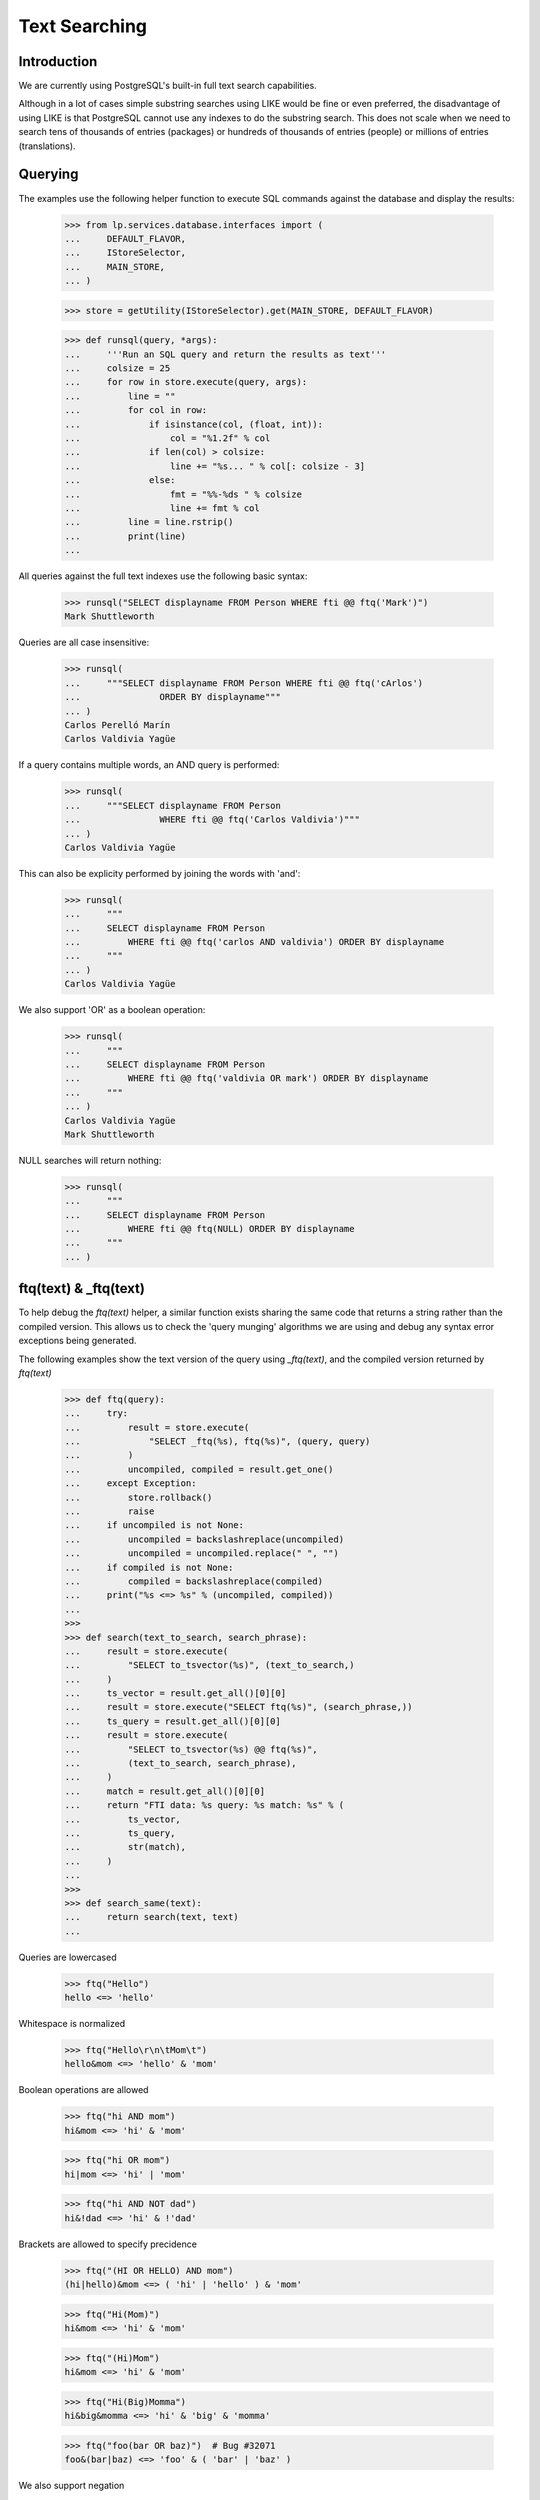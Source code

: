 Text Searching
==============

Introduction
------------
We are currently using PostgreSQL's built-in full text search capabilities.

Although in a lot of cases simple substring searches using LIKE would be
fine or even preferred, the disadvantage of using LIKE is that PostgreSQL
cannot use any indexes to do the substring search. This does not scale
when we need to search tens of thousands of entries (packages) or hundreds
of thousands of entries (people) or millions of entries (translations).

Querying
--------

The examples use the following helper function to execute SQL commands
against the database and display the results:

    >>> from lp.services.database.interfaces import (
    ...     DEFAULT_FLAVOR,
    ...     IStoreSelector,
    ...     MAIN_STORE,
    ... )

    >>> store = getUtility(IStoreSelector).get(MAIN_STORE, DEFAULT_FLAVOR)

    >>> def runsql(query, *args):
    ...     '''Run an SQL query and return the results as text'''
    ...     colsize = 25
    ...     for row in store.execute(query, args):
    ...         line = ""
    ...         for col in row:
    ...             if isinstance(col, (float, int)):
    ...                 col = "%1.2f" % col
    ...             if len(col) > colsize:
    ...                 line += "%s... " % col[: colsize - 3]
    ...             else:
    ...                 fmt = "%%-%ds " % colsize
    ...                 line += fmt % col
    ...         line = line.rstrip()
    ...         print(line)
    ...


All queries against the full text indexes use the following basic syntax:

    >>> runsql("SELECT displayname FROM Person WHERE fti @@ ftq('Mark')")
    Mark Shuttleworth

Queries are all case insensitive:

    >>> runsql(
    ...     """SELECT displayname FROM Person WHERE fti @@ ftq('cArlos')
    ...               ORDER BY displayname"""
    ... )
    Carlos Perelló Marín
    Carlos Valdivia Yagüe

If a query contains multiple words, an AND query is performed:

    >>> runsql(
    ...     """SELECT displayname FROM Person
    ...               WHERE fti @@ ftq('Carlos Valdivia')"""
    ... )
    Carlos Valdivia Yagüe

This can also be explicity performed by joining the words with 'and':

    >>> runsql(
    ...     """
    ...     SELECT displayname FROM Person
    ...         WHERE fti @@ ftq('carlos AND valdivia') ORDER BY displayname
    ...     """
    ... )
    Carlos Valdivia Yagüe

We also support 'OR' as a boolean operation:

    >>> runsql(
    ...     """
    ...     SELECT displayname FROM Person
    ...         WHERE fti @@ ftq('valdivia OR mark') ORDER BY displayname
    ...     """
    ... )
    Carlos Valdivia Yagüe
    Mark Shuttleworth

NULL searches will return nothing:

    >>> runsql(
    ...     """
    ...     SELECT displayname FROM Person
    ...         WHERE fti @@ ftq(NULL) ORDER BY displayname
    ...     """
    ... )


ftq(text) & _ftq(text)
----------------------

To help debug the `ftq(text)` helper, a similar function exists sharing
the same code that returns a string rather than the compiled version. This
allows us to check the 'query munging' algorithms we are using and debug
any syntax error exceptions being generated.

The following examples show the text version of the query using
`_ftq(text)`, and the compiled version returned by `ftq(text)`

    >>> def ftq(query):
    ...     try:
    ...         result = store.execute(
    ...             "SELECT _ftq(%s), ftq(%s)", (query, query)
    ...         )
    ...         uncompiled, compiled = result.get_one()
    ...     except Exception:
    ...         store.rollback()
    ...         raise
    ...     if uncompiled is not None:
    ...         uncompiled = backslashreplace(uncompiled)
    ...         uncompiled = uncompiled.replace(" ", "")
    ...     if compiled is not None:
    ...         compiled = backslashreplace(compiled)
    ...     print("%s <=> %s" % (uncompiled, compiled))
    ...
    >>>
    >>> def search(text_to_search, search_phrase):
    ...     result = store.execute(
    ...         "SELECT to_tsvector(%s)", (text_to_search,)
    ...     )
    ...     ts_vector = result.get_all()[0][0]
    ...     result = store.execute("SELECT ftq(%s)", (search_phrase,))
    ...     ts_query = result.get_all()[0][0]
    ...     result = store.execute(
    ...         "SELECT to_tsvector(%s) @@ ftq(%s)",
    ...         (text_to_search, search_phrase),
    ...     )
    ...     match = result.get_all()[0][0]
    ...     return "FTI data: %s query: %s match: %s" % (
    ...         ts_vector,
    ...         ts_query,
    ...         str(match),
    ...     )
    ...
    >>>
    >>> def search_same(text):
    ...     return search(text, text)
    ...

Queries are lowercased

    >>> ftq("Hello")
    hello <=> 'hello'


Whitespace is normalized

    >>> ftq("Hello\r\n\tMom\t")
    hello&mom <=> 'hello' & 'mom'


Boolean operations are allowed

    >>> ftq("hi AND mom")
    hi&mom <=> 'hi' & 'mom'

    >>> ftq("hi OR mom")
    hi|mom <=> 'hi' | 'mom'

    >>> ftq("hi AND NOT dad")
    hi&!dad <=> 'hi' & !'dad'


Brackets are allowed to specify precidence

    >>> ftq("(HI OR HELLO) AND mom")
    (hi|hello)&mom <=> ( 'hi' | 'hello' ) & 'mom'

    >>> ftq("Hi(Mom)")
    hi&mom <=> 'hi' & 'mom'

    >>> ftq("(Hi)Mom")
    hi&mom <=> 'hi' & 'mom'

    >>> ftq("Hi(Big)Momma")
    hi&big&momma <=> 'hi' & 'big' & 'momma'

    >>> ftq("foo(bar OR baz)")  # Bug #32071
    foo&(bar|baz) <=> 'foo' & ( 'bar' | 'baz' )


We also support negation

    >>> ftq("NOT Hi")
    !hi <=> !'hi'

    >>> ftq("NOT(Hi AND Mom)")
    !(hi&mom) <=> !( 'hi' & 'mom' )

    >>> ftq("Foo AND NOT Bar")
    foo&!bar <=> 'foo' & !'bar'


The implicit boolean operation is AND

    >>> ftq("Hi Mom")
    hi&mom <=> 'hi' & 'mom'

    >>> ftq("Hi NOT mom")
    hi&!mom <=> 'hi' & !'mom'

    >>> ftq("hi (mom OR mum)")
    hi&(mom|mum) <=> 'hi' & ( 'mom' | 'mum' )

    >>> ftq("(hi OR hello) mom")
    (hi|hello)&mom <=> ( 'hi' | 'hello' ) & 'mom'

    >>> ftq("(hi OR hello) NOT mom")
    (hi|hello)&!mom <=> ( 'hi' | 'hello' ) & !'mom'

    >>> ftq("(hi ho OR hoe) work go")
    (hi&ho|hoe)&work&go <=> ( 'hi' & 'ho' | 'hoe' ) & 'work' & 'go'


'-' symbols are treated by the Postgres FTI parser context sensitive.
If they precede a word, they are removed.

    >>> print(search_same("foo -bar"))
    FTI data: 'bar':2 'foo':1
    query: 'foo' & 'bar'
    match: True

If a '-' precedes a number, it is retained.

    >>> print(search_same("123 -456"))
    FTI data: '-456':2 '123':1
    query: '123' & '-456'
    match: True

Trailing '-' are always ignored.

    >>> print(search_same("bar- 123-"))
    FTI data: '123':2 'bar':1
    query: 'bar' & '123'
    match: True

Repeated '-' are simply ignored by to_tsquery().

    >>> ftq("---foo--- ---bar---")
    ---foo---&---bar--- <=> 'foo' & 'bar'

Hyphens surrounded by two words are retained. This reflects the way
how to_tsquery() and to_tsvector() handle such strings.

    >>> print(search_same("foo-bar"))
    FTI data: 'bar':3 'foo':2 'foo-bar':1
    query: 'foo-bar' & 'foo' & 'bar'
    match: True

A '-' surrounded by numbers is treated as the sign of the right-hand number.

    >>> print(search_same("123-456"))
    FTI data: '-456':2 '123':1
    query: '123' & '-456'
    match: True

Punctuation is handled consistently. If a string containing punctuation
appears in an FTI, it can also be passed to ftq(),and a search for this
string finds the indexed text.

    >>> punctuation = "'\"#$%*+,./:;<=>?@[\]^`{}~"
    >>> for symbol in punctuation:
    ...     print(repr(symbol), search_same("foo%sbar" % symbol))
    ...
    "'" FTI data: 'bar':2 'foo':1 query: 'foo' & 'bar' match: True
    '"' FTI data: 'bar':2 'foo':1 query: 'foo' & 'bar' match: True
    '#' FTI data: 'bar':2 'foo':1 query: 'foo' & 'bar' match: True
    '$' FTI data: 'bar':2 'foo':1 query: 'foo' & 'bar' match: True
    '%' FTI data: 'bar':2 'foo':1 query: 'foo' & 'bar' match: True
    '*' FTI data: 'bar':2 'foo':1 query: 'foo' & 'bar' match: True
    '+' FTI data: 'bar':2 'foo':1 query: 'foo' & 'bar' match: True
    ',' FTI data: 'bar':2 'foo':1 query: 'foo' & 'bar' match: True
    '.' FTI data: 'foo.bar':1 query: 'foo.bar' match: True
    '/' FTI data: 'foo/bar':1 query: 'foo/bar' match: True
    ':' FTI data: 'bar':2 'foo':1 query: 'foo' & 'bar' match: True
    ';' FTI data: 'bar':2 'foo':1 query: 'foo' & 'bar' match: True
    '<' FTI data: 'bar':2 'foo':1 query: 'foo' & 'bar' match: True
    '=' FTI data: 'bar':2 'foo':1 query: 'foo' & 'bar' match: True
    '>' FTI data: 'bar':2 'foo':1 query: 'foo' & 'bar' match: True
    '?' FTI data: 'bar':2 'foo':1 query: 'foo' & 'bar' match: True
    '@' FTI data: 'bar':2 'foo':1 query: 'foo' & 'bar' match: True
    '[' FTI data: 'bar':2 'foo':1 query: 'foo' & 'bar' match: True
    '\\' FTI data: 'bar':2 'foo':1 query: 'foo' & 'bar' match: True
    ']' FTI data: 'bar':2 'foo':1 query: 'foo' & 'bar' match: True
    '^' FTI data: 'bar':2 'foo':1 query: 'foo' & 'bar' match: True
    '`' FTI data: 'bar':2 'foo':1 query: 'foo' & 'bar' match: True
    '{' FTI data: 'bar':2 'foo':1 query: 'foo' & 'bar' match: True
    '}' FTI data: 'bar':2 'foo':1 query: 'foo' & 'bar' match: True
    '~' FTI data: 'foo':1 '~bar':2 query: 'foo' & '~bar' match: True

    >>> for symbol in punctuation:
    ...     print(
    ...         repr(symbol), search_same("aa %sbb%s cc" % (symbol, symbol))
    ...     )
    ...
    "'" FTI data: 'aa':1 'bb':2 'cc':3 query: 'aa' & 'bb' & 'cc' match: True
    '"' FTI data: 'aa':1 'bb':2 'cc':3 query: 'aa' & 'bb' & 'cc' match: True
    '#' FTI data: 'aa':1 'bb':2 'cc':3 query: 'aa' & 'bb' & 'cc' match: True
    '$' FTI data: 'aa':1 'bb':2 'cc':3 query: 'aa' & 'bb' & 'cc' match: True
    '%' FTI data: 'aa':1 'bb':2 'cc':3 query: 'aa' & 'bb' & 'cc' match: True
    '*' FTI data: 'aa':1 'bb':2 'cc':3 query: 'aa' & 'bb' & 'cc' match: True
    '+' FTI data: 'aa':1 'bb':2 'cc':3 query: 'aa' & 'bb' & 'cc' match: True
    ',' FTI data: 'aa':1 'bb':2 'cc':3 query: 'aa' & 'bb' & 'cc' match: True
    '.' FTI data: 'aa':1 'bb':2 'cc':3 query: 'aa' & 'bb' & 'cc' match: True
    '/' FTI data: '/bb':2 'aa':1 'cc':3 query: 'aa' & '/bb' & 'cc' match: True
    ':' FTI data: 'aa':1 'bb':2 'cc':3 query: 'aa' & 'bb' & 'cc' match: True
    ';' FTI data: 'aa':1 'bb':2 'cc':3 query: 'aa' & 'bb' & 'cc' match: True
    '<' FTI data: 'aa':1 'bb':2 'cc':3 query: 'aa' & 'bb' & 'cc' match: True
    '=' FTI data: 'aa':1 'bb':2 'cc':3 query: 'aa' & 'bb' & 'cc' match: True
    '>' FTI data: 'aa':1 'bb':2 'cc':3 query: 'aa' & 'bb' & 'cc' match: True
    '?' FTI data: 'aa':1 'bb':2 'cc':3 query: 'aa' & 'bb' & 'cc' match: True
    '@' FTI data: 'aa':1 'bb':2 'cc':3 query: 'aa' & 'bb' & 'cc' match: True
    '[' FTI data: 'aa':1 'bb':2 'cc':3 query: 'aa' & 'bb' & 'cc' match: True
    '\\' FTI data: 'aa':1 'bb':2 'cc':3 query: 'aa' & 'bb' & 'cc' match: True
    ']' FTI data: 'aa':1 'bb':2 'cc':3 query: 'aa' & 'bb' & 'cc' match: True
    '^' FTI data: 'aa':1 'bb':2 'cc':3 query: 'aa' & 'bb' & 'cc' match: True
    '`' FTI data: 'aa':1 'bb':2 'cc':3 query: 'aa' & 'bb' & 'cc' match: True
    '{' FTI data: 'aa':1 'bb':2 'cc':3 query: 'aa' & 'bb' & 'cc' match: True
    '}' FTI data: 'aa':1 'bb':2 'cc':3 query: 'aa' & 'bb' & 'cc' match: True
    '~' FTI data: 'aa':1 'bb':2 'cc':3 query: 'aa' & '~bb' & 'cc' match: False

XXX Abel Deuring 2012-06-20 bug=1015511: Note that the last line above
shows a bug: The FTI data for the string "aa ~bb~ cc" contains the words
'aa', 'bb', 'cc', while the ts_query object for the same text contains
'aa', '~bb', 'cc', hence the query does not match the string. More details_

XXX Abel Deuring 2012-06-20 bug=1015519: XML tags cannot be searched.

Tags are simply dropped from the FTI data. The terms show up without
brackets in parsed queries as a consequence of phrase operator stripping
added for PostgreSQL 9.6.

    >>> print(search("some text <div>whatever</div>", "<div>"))
    FTI data: 'text':2 'whatev':3 query: 'div' match: False

Of course, omitting '<' and '>'from the query does not help.

    >>> print(search("some text <div>whatever</div>", "div"))
    FTI data: 'text':2 'whatev':3 query: 'div' match: False

The symbols '&', '|' and '!' are treated as operators by to_tsquery();
to_tsvector() treats them as whitespace. ftq() converts the words 'AND',
'OR', 'NOT' are into these operators expected by to_tsquery(), and it
replaces the symbols '&', '|' and '!' with spaces. This avoids
surprising search results when the operator symbols appear accidentally
in search terms, e.g., by using a plain copy of a source code line as
the search term.

    >>> ftq("cool!")
    cool <=> 'cool'

    >>> print(search_same("Shell scripts usually start with #!/bin/sh."))
    FTI data: '/bin/sh':6 'script':2 'shell':1 'start':4 'usual':3
    query: 'shell' & 'script' & 'usual' & 'start' & '/bin/sh'
    match: True

    >>> print(search_same("int foo = (bar & ! baz) | bla;"))
    FTI data: 'bar':3 'baz':4 'bla':5 'foo':2 'int':1
    query: 'int' & 'foo' & 'bar' & 'baz' & 'bla'
    match: True

Queries containing only punctuation symbols yield an empty ts_query
object. Note that _ftq() first replaces the '!' with a ' '; later on,
_ftq() joins the two remaining terms '?' and '.' with the "AND"
operator '&'. Finally, to_tsquery() detects the AND combination of
two symbols that are not tokenized and returns null.

    >>> ftq("?!.")  # Bug 1020443
    ?&. <=> None

Email addresses are retained as a whole, both by to_tsvector() and by
ftq().

    >>> print(search_same("foo@bar.com"))
    FTI data: 'foo@bar.com':1 query: 'foo@bar.com' match: True

File names are retained as a whole.

    >>> print(search_same("foo-bar.txt"))
    FTI data: 'foo-bar.txt':1 query: 'foo-bar.txt' match: True

Some punctuation we pass through to tsearch2 for it to handle.
NB. This gets stemmed, see below.

    >>> print(search_same("shouldn't"))
    FTI data: 'shouldn':1 query: 'shouldn' match: True

Bug #44913 - Unicode characters in the wrong place.

    >>> print(search_same("abc-a\N{LATIN SMALL LETTER C WITH CEDILLA}"))
    FTI data: 'abc':2 'abc-aç':1 'aç':3
    query: 'abc-aç' & 'abc' & 'aç'
    match: True

Cut & Paste of 'Smart' quotes. Note that the quotation mark is retained
in the FTI.

    >>> print(search_same("a-a\N{RIGHT DOUBLE QUOTATION MARK}"))
    FTI data: 'a-a”':1 'a”':3 query: 'a-a”' & 'a”' match: True

    >>> print(
    ...     search_same(
    ...         "\N{LEFT SINGLE QUOTATION MARK}a.a"
    ...         "\N{RIGHT SINGLE QUOTATION MARK}"
    ...     )
    ... )
    FTI data: 'a’':2 '‘a':1 query: '‘a' & 'a’' match: True


Bug #44913 - Nothing but stopwords in a query needing repair

    >>> print(search_same("a)a"))
    FTI data:  query: None match: None


Stop words (words deemed too common in English to search on) are removed
from queries by tsearch2.

    >>> print(search_same("Don't do it harder!"))
    FTI data: 'harder':5 query: 'harder' match: True


Note that some queries will return None after compilation, because they
contained nothing but stop words or punctuation.

    >>> print(search_same("don't do it!"))
    FTI data:  query: None match: None

    >>> print(search_same(",,,"))
    FTI data:  query: None match: None


Queries containing nothing except whitespace, boolean operators and
punctuation will just return None.

Note in the fourth example below that the '-' left in the query by _ftq()
is ignored by to_tsquery().

    >>> ftq(" ")
    None <=> None
    >>> ftq("AND")
    None <=> None
    >>> ftq(" AND (!)")
    None <=> None
    >>> ftq("-")
    - <=> None


Words are also stemmed by tsearch2 (using the English stemmer).

    >>> ftq("administrators")
    administrators <=> 'administr'

    >>> ftq("administrate")
    administrate <=> 'administr'

Note that stemming is not always idempotent:

    >>> ftq("extension")
    extension <=> 'extens'
    >>> ftq("extens")
    extens <=> 'exten'

Dud queries are 'repaired', such as doubled operators, trailing operators
or invalid leading operators

    >>> ftq("hi AND OR mom")
    hi&mom <=> 'hi' & 'mom'

    >>> ftq("(hi OR OR hello) AND mom")
    (hi|hello)&mom <=> ( 'hi' | 'hello' ) & 'mom'

    >>> ftq("(hi OR AND hello) AND mom")
    (hi|hello)&mom <=> ( 'hi' | 'hello' ) & 'mom'

    >>> ftq("(hi OR NOT AND hello) AND mom")
    (hi|!hello)&mom <=> ( 'hi' | !'hello' ) & 'mom'

    >>> ftq("(hi OR - AND hello) AND mom")
    (hi|-&hello)&mom <=> ( 'hi' | 'hello' ) & 'mom'

    >>> ftq("hi AND mom AND")
    hi&mom <=> 'hi' & 'mom'

    >>> ftq("AND hi AND mom")
    hi&mom <=> 'hi' & 'mom'

    >>> ftq("(AND hi OR hello) AND mom")
    (hi|hello)&mom <=> ( 'hi' | 'hello' ) & 'mom'

    >>> ftq("() hi mom ( ) ((NOT OR((AND)))) :-)")
    (hi&mom&-) <=> 'hi' & 'mom'

    >>> ftq("(hi mom")
    hi&mom <=> 'hi' & 'mom'

    >>> ftq("(((hi mom")
    ((hi&mom)) <=> 'hi' & 'mom'

    >>> ftq("hi mom)")
    hi&mom <=> 'hi' & 'mom'

    >>> ftq("hi mom)))")
    ((hi&mom)) <=> 'hi' & 'mom'

    >>> ftq("hi (mom")
    hi&mom <=> 'hi' & 'mom'

    >>> ftq("hi) mom")
    hi&mom <=> 'hi' & 'mom'

    >>> ftq("(foo .")  # Bug 43245
    foo&. <=> 'foo'

    >>> ftq("(foo.")
    foo. <=> 'foo'

    Bug #54972

    >>> ftq("a[a\n[a")
    a[a&[a <=> None

    Bug #96698

    >>> ftq("f)(")
    f <=> 'f'

    Bug #174368

    >>> ftq(")foo(")
    foo <=> 'foo'

    Bug #160236

    >>> ftq("foo AND AND bar-baz")
    foo&bar-baz <=> 'foo' & 'bar-baz' & 'bar' & 'baz'

    >>> ftq("foo OR OR bar.baz")
    foo|bar.baz <=> 'foo' | 'bar.baz'


Phrase Searching
----------------
We do not support searching for quoted phrases. This is technically
possible, but not trivial. The database side of implementing this would
simply be to make `ftq(text)` convert "a b" to (a&b). However, we then
need to filter the returned results and that filter needs to be aware of
what rows are being indexed.


Ranking
-------

We have ranking information stored in the indexes, as specified in fti.py.
The rank of a result is calculated using the ts_rank() function.

    >>> runsql(
    ...     r"""
    ...     SELECT
    ...         name, ts_rank(fti, ftq('gnome')) AS rank
    ...     FROM product
    ...     WHERE fti @@ ftq('gnome')
    ...     ORDER BY rank DESC, name
    ...     """
    ... )
    gnome-terminal            0.80
    applets                   0.69
    gnomebaker                0.28
    python-gnome2-dev         0.14
    evolution                 0.12

You can also build complex multi table queries and mush all the
ranked results together. This query does a full text search on
the Bug and Message tables, as well as substring name searches on
SourcepackageName.name and Product.name. The ts_rank() function returns an
float between 0 and 1, so I just chose some arbitrary constants for name
matches that seemed appropriate. It is also doing a full text search
against the Product table, and manually lowering the rank (again using
an arbitrary constant that seemed appropriate).

    >>> runsql(
    ...     r"""
    ...   SELECT title, max(ranking) FROM (
    ...    SELECT Bug.title,ts_rank(Bug.fti||Message.fti,ftq('firefox'))
    ...    AS ranking
    ...    FROM Bug, BugMessage, Message
    ...    WHERE Bug.id = BugMessage.bug AND Message.id = BugMessage.message
    ...       AND (Bug.fti @@ ftq('firefox') OR Message.fti @@ ftq('firefox'))
    ...    UNION
    ...    SELECT Bug.title, 0.70 AS ranking
    ...    FROM Bug, BugTask, SourcepackageName
    ...    WHERE Bug.id = BugTask.bug
    ...       AND BugTask.sourcepackagename = SourcepackageName.id
    ...       AND SourcepackageName.name LIKE lower('%firefox%')
    ...    UNION
    ...    SELECT Bug.title, 0.72 AS ranking
    ...    FROM Bug, BugTask, Product
    ...    WHERE Bug.id = BugTask.bug
    ...       AND BugTask.product = Product.id
    ...       AND Product.name LIKE lower('%firefox%')
    ...    UNION
    ...    SELECT Bug.title, ts_rank(Product.fti, ftq('firefox')) - 0.3
    ...    AS ranking
    ...    FROM Bug, BugTask, Product
    ...    WHERE Bug.id = BugTask.bug
    ...       AND BugTask.product = Product.id
    ...       AND Product.fti @@ ftq('firefox')
    ...    ) AS BugMatches
    ...   GROUP BY title
    ...   HAVING max(ranking) > 0.2
    ...   ORDER BY max(ranking) DESC, title
    ...   """
    ... )
    Firefox crashes when S... 0.72
    Firefox does not suppo... 0.72
    Firefox install instru... 0.72
    Reflow problems with c... 0.72
    Blackhole Trash folder    0.70
    Bug Title Test            0.70
    Printing doesn't work     0.70


Natural Language Phrase Query
-----------------------------

The standard boolean searches of tsearch2 are fine, but sometime you
want more fuzzy searches.

For example, the KDE bug tracker has a guided bug submission form where
the user first enters the summary of their problem. A list of similar
bug reports is then displayed. The key here is 'similar', we want bug
reports that have some words in common with the summary and we want the
ones that are the most similar listed first. We don't necessarily want
that all words are matched. So using a boolean AND search is too
restrictive and using a simple OR search would probably give more noise
than necessary. The KDE bug tracker is using MySQL fulltext indexes
which support 'natural language search'.

Unfortunately, tsearch2 doesn't implement a 'similar' or 'fuzzy' match
operator. But we can implement an algorithm similar to the MySQL one on
top of the basic boolean search. (The MySQL full text search algorithm
is described at
http://dev.mysql.com/doc/refman/5.0/en/fulltext-search.html) Basically,
the algorithm is simple, it removes stop words, short words and words
that appear in 50% or more of the rows (since these words are common,
they have less semantic value.) The remaining terms are then matched
against rows (probably using an OR search). The returned rows are sorted
by relevance computed using an algorithm similar to TD-IDF
(Term Frequency; Inverse Document Frequency).

Implementing something similar with tsearch2 is straightforward:
tsearch2 to_tsquery() already removes stop-words (it also stems the
words). Relevance can be computed using the ts_rank() or ts_rank_cd()
functions. These are not TD-IDF scoring functions, but they take into
account where the words appeared (in the case of ts_rank()) or proximity
of the words (in the case of ts_rank_cd()). Both scoring functions can
normalize based on document length. So the only part left to implement
is the >50% filtering part. Howevert the > 50% filtering is very expensive,
and so is processing every single returned item (> 200000 for common queries
on Ubuntu) - so we are disabling this and reworking from the ground up.


nl_term_candidates()
~~~~~~~~~~~~~~~~~~~~

To find the terms in a search phrase that are canditates for the search,
we can use the nl_term_candidates() function. This function uses ftq()
internally to removes stop words and other words that will be ignored
by tsearch2. All words are also stemmed.

    >>> from lp.services.database.nl_search import nl_term_candidates

    >>> for term in nl_term_candidates("When I start firefox, it crashes"):
    ...     print(term)
    ...
    start
    firefox
    crash

It returns an empty list when there is only stop-words in the query:

    >>> nl_term_candidates("how do I do this?")
    []

Except for the hyphenation character, all non-word caracters are ignored:

    >>> for term in nl_term_candidates(
    ...     "Will the ''|'' character (inside a ''quoted'' string) " "work???"
    ... ):
    ...     print(term)
    charact
    insid
    quot
    string
    work


nl_phrase_search()
~~~~~~~~~~~~~~~~~~

To get the actual tsearch2 query that should be run, you will use the
nl_phrase_search() function. This one takes two mandatory parameters and
two optional ones. You pass in the search phrase and a database model class.

The original nl_phrase_search has proved slow, so there are now two
implementations in the core.

First we describe the slow implementation.

The select method of that class will be use to count the number of rows
that is matched by each term. Term matching 50% or more of the total
rows will be excluded from the final search.

    >>> from lp.services.database.nl_search import nl_phrase_search
    >>> from lp.answers.model.question import Question

More than 50% of the questions matches firefox:

    >>> from lp.services.database.interfaces import IStore
    >>> from lp.services.database.stormexpr import fti_search
    >>> question_count = IStore(Question).find(Question).count()
    >>> firefox_questions = (
    ...     IStore(Question)
    ...     .find(Question, fti_search(Question, "firefox"))
    ...     .count()
    ... )
    >>> float(firefox_questions) / question_count > 0.50
    True

So firefox will be removed from the final query:

    >>> print(
    ...     nl_phrase_search(
    ...         "system is slow when running firefox",
    ...         Question,
    ...         fast_enabled=False,
    ...     )
    ... )
    system|slow|run

    >>> nl_term_candidates("how do I do this?")
    []
    >>> nl_phrase_search("how do I do this?", Question)
    ''

The fast code path does not remove any terms. Rather it uses an & query over
all the terms combined with an & query for each ordinal-1 subset of the terms:

    >>> print(
    ...     nl_phrase_search(
    ...         "system is slow when running firefox on ubuntu", Question
    ...     )
    ... )
    ... # noqa
    (firefox&run&slow&system&ubuntu)|(run&slow&system&ubuntu)|(firefox&slow&system&ubuntu)|(firefox&run&system&ubuntu)|(firefox&run&slow&ubuntu)|(firefox&run&slow&system)

Short queries are expanded more simply:

    >>> print(nl_phrase_search("system is slow", Question))
    slow|system


Using other constraints
.......................

You can pass a third parameter to the function that will be used as
additional constraints to determine the total number of rows that
could be matched. For example, when searching questions on the firefox
product more than 50% have the word 'get' in (which surprisingly isn't
considered a stop word by tsearch2).

    >>> from lp.registry.interfaces.product import IProductSet
    >>> from lp.registry.model.product import Product
    >>> firefox_product = getUtility(IProductSet).getByName("firefox")

    >>> firefox_count = (
    ...     IStore(Question)
    ...     .find(Question, Question.product_id == firefox_product.id)
    ...     .count()
    ... )
    >>> get_questions = (
    ...     IStore(Question)
    ...     .find(Question, fti_search(Question, "get"))
    ...     .count()
    ... )
    >>> float(get_questions) / firefox_count > 0.50
    True

    >>> print(
    ...     nl_phrase_search(
    ...         "firefox gets very slow on flickr",
    ...         Question,
    ...         [Question.product == firefox_product, Product.active],
    ...         fast_enabled=False,
    ...     )
    ... )
    slow|flickr

When the query only has stop words in it, the returned query will be the empty
string:

    >>> nl_phrase_search("will not do it", Question)
    ''

When there are no candidate rows, only stemming and stop words removal
is done.

    >>> IStore(Question).find(Question, Question.product_id == -1).count()
    0
    >>> print(
    ...     nl_phrase_search(
    ...         "firefox is very slow on flickr",
    ...         Question,
    ...         [Question.product == -1],
    ...     )
    ... )
    (firefox&flickr&slow)|(flickr&slow)|(firefox&slow)|(firefox&flickr)


No keywords filtering with few rows
...................................

The 50% rule is really useful only when there are many rows. When there
only very few rows, that keyword elimination becomes a problem since
keywords could be eliminated. For that reason, when there are less than
5 candidates rows, keywords elimination is skipped.

For example, there are less than 5 questions filed on the
mozilla-firefox source package.

    >>> from lp.registry.interfaces.distribution import IDistributionSet
    >>> ubuntu = getUtility(IDistributionSet).getByName("ubuntu")
    >>> firefox_package = ubuntu.getSourcePackage("mozilla-firefox")
    >>> firefox_package_id = firefox_package.sourcepackagename.id
    >>> firefox_package_questions = IStore(Question).find(
    ...     Question,
    ...     Question.distribution_id == ubuntu.id,
    ...     Question.sourcepackagename_id == firefox_package_id,
    ... )
    >>> firefox_package_questions.count() < 5
    True

And more than half of these contain the keyword "firefox" in them:

    >>> firefox_questions = IStore(Question).find(
    ...     Question, fti_search(Question, "firefox")
    ... )
    >>> float(get_questions) / firefox_package_questions.count() > 0.50
    True

But the keyword is still keep because there are only less than 5
questions:

    >>> print(
    ...     nl_phrase_search(
    ...         "firefox is slow",
    ...         Question,
    ...         [
    ...             Question.distribution == ubuntu,
    ...             Question.sourcepackagename
    ...             == firefox_package.sourcepackagename,
    ...         ],
    ...     )
    ... )
    firefox|slow
